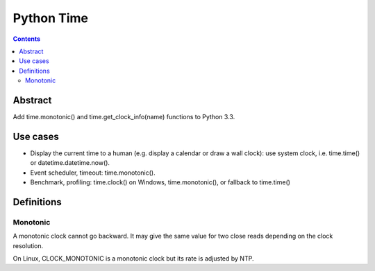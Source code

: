 

.. index::
   pair: Time; PEP 0418
   pair: Python; monotonic


.. _python_time:

============
Python Time
============

.. seealso::

   -  http://www.python.org/dev/peps/pep-0418/


.. contents::
   :depth: 3


Abstract
=========

Add time.monotonic() and time.get_clock_info(name) functions to Python 3.3.


Use cases
=========

- Display the current time to a human (e.g. display a calendar or draw a wall clock):
  use system clock, i.e. time.time() or datetime.datetime.now().
- Event scheduler, timeout: time.monotonic().
- Benchmark, profiling: time.clock() on Windows, time.monotonic(), or fallback
  to time.time()


Definitions
===========

Monotonic
----------

A monotonic clock cannot go backward. It may give the same value for two close
reads depending on the clock resolution.

On Linux, CLOCK_MONOTONIC is a monotonic clock but its rate is adjusted by NTP.




